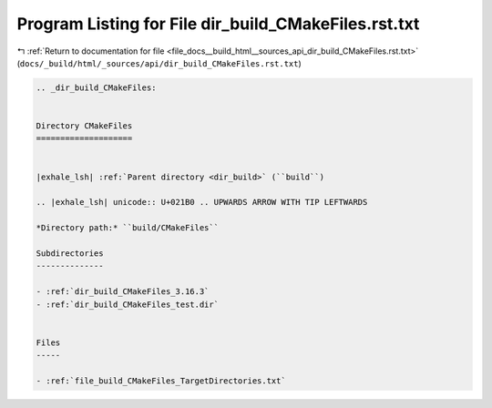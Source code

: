 
.. _program_listing_file_docs__build_html__sources_api_dir_build_CMakeFiles.rst.txt:

Program Listing for File dir_build_CMakeFiles.rst.txt
=====================================================

|exhale_lsh| :ref:`Return to documentation for file <file_docs__build_html__sources_api_dir_build_CMakeFiles.rst.txt>` (``docs/_build/html/_sources/api/dir_build_CMakeFiles.rst.txt``)

.. |exhale_lsh| unicode:: U+021B0 .. UPWARDS ARROW WITH TIP LEFTWARDS

.. code-block:: cpp

   .. _dir_build_CMakeFiles:
   
   
   Directory CMakeFiles
   ====================
   
   
   |exhale_lsh| :ref:`Parent directory <dir_build>` (``build``)
   
   .. |exhale_lsh| unicode:: U+021B0 .. UPWARDS ARROW WITH TIP LEFTWARDS
   
   *Directory path:* ``build/CMakeFiles``
   
   Subdirectories
   --------------
   
   - :ref:`dir_build_CMakeFiles_3.16.3`
   - :ref:`dir_build_CMakeFiles_test.dir`
   
   
   Files
   -----
   
   - :ref:`file_build_CMakeFiles_TargetDirectories.txt`
   
   
